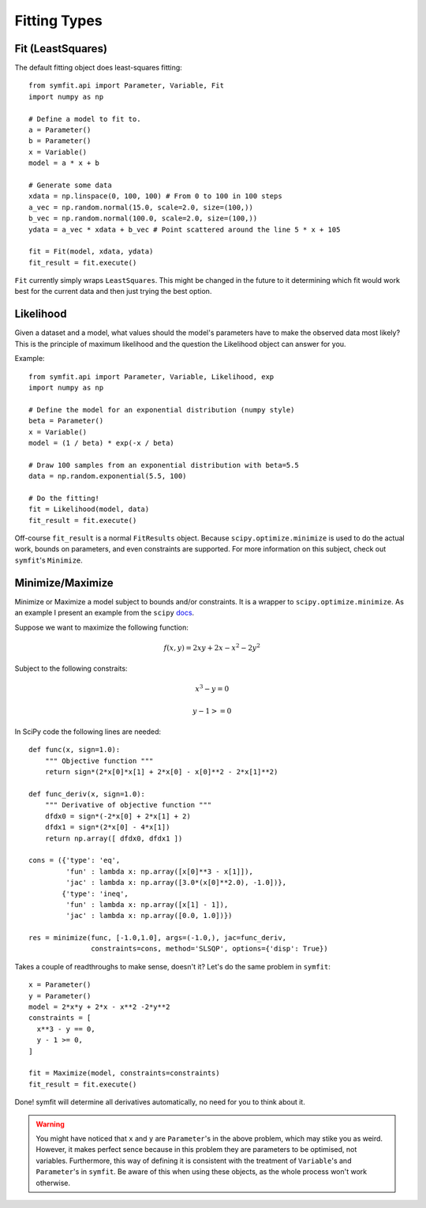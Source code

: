 Fitting Types
=============

Fit (LeastSquares)
------------------
The default fitting object does least-squares fitting::

  from symfit.api import Parameter, Variable, Fit
  import numpy as np

  # Define a model to fit to.
  a = Parameter()
  b = Parameter()
  x = Variable()
  model = a * x + b

  # Generate some data  
  xdata = np.linspace(0, 100, 100) # From 0 to 100 in 100 steps
  a_vec = np.random.normal(15.0, scale=2.0, size=(100,))
  b_vec = np.random.normal(100.0, scale=2.0, size=(100,))
  ydata = a_vec * xdata + b_vec # Point scattered around the line 5 * x + 105
  
  fit = Fit(model, xdata, ydata)
  fit_result = fit.execute()

.. figure:: _static/linear_model_fit.png
   :width: 300px
   :alt: Linear Model Fit Data

``Fit`` currently simply wraps ``LeastSquares``. This might be changed in the future to it determining which fit would work best for the current data and then just trying the best option.

Likelihood
----------
Given a dataset and a model, what values should the model's parameters have to make the observed data most likely? This is the principle of maximum likelihood and the question the Likelihood object can answer for you.

Example::

  from symfit.api import Parameter, Variable, Likelihood, exp
  import numpy as np

  # Define the model for an exponential distribution (numpy style)
  beta = Parameter()
  x = Variable()
  model = (1 / beta) * exp(-x / beta)

  # Draw 100 samples from an exponential distribution with beta=5.5
  data = np.random.exponential(5.5, 100)

  # Do the fitting!
  fit = Likelihood(model, data)
  fit_result = fit.execute()

Off-course ``fit_result`` is a normal ``FitResults`` object. Because ``scipy.optimize.minimize`` is used to do the actual work, bounds on parameters, and even constraints are supported. For more information on this subject, check out ``symfit``'s ``Minimize``.

Minimize/Maximize
-----------------
Minimize or Maximize a model subject to bounds and/or constraints. It is a wrapper to ``scipy.optimize.minimize``. As an example I present an example from the ``scipy`` `docs 
<http://docs.scipy.org/doc/scipy/reference/tutorial/optimize.html>`_.

Suppose we want to maximize the following function:

.. math::

  f(x,y) = 2xy + 2x - x^2 - 2y^2

Subject to the following constraits:

.. math:: 

  x^3 - y = 0
.. math::

  y - 1 >= 0 

In SciPy code the following lines are needed::

  def func(x, sign=1.0):
      """ Objective function """
      return sign*(2*x[0]*x[1] + 2*x[0] - x[0]**2 - 2*x[1]**2)
      
  def func_deriv(x, sign=1.0):
      """ Derivative of objective function """
      dfdx0 = sign*(-2*x[0] + 2*x[1] + 2)
      dfdx1 = sign*(2*x[0] - 4*x[1])
      return np.array([ dfdx0, dfdx1 ])
      
  cons = ({'type': 'eq',
           'fun' : lambda x: np.array([x[0]**3 - x[1]]),
           'jac' : lambda x: np.array([3.0*(x[0]**2.0), -1.0])},
          {'type': 'ineq',
           'fun' : lambda x: np.array([x[1] - 1]),
           'jac' : lambda x: np.array([0.0, 1.0])})
           
  res = minimize(func, [-1.0,1.0], args=(-1.0,), jac=func_deriv,
                 constraints=cons, method='SLSQP', options={'disp': True})

Takes a couple of readthroughs to make sense, doesn't it? Let's do the same problem in ``symfit``::

  x = Parameter()
  y = Parameter()
  model = 2*x*y + 2*x - x**2 -2*y**2
  constraints = [
    x**3 - y == 0,
    y - 1 >= 0,
  ]

  fit = Maximize(model, constraints=constraints)
  fit_result = fit.execute()

Done! symfit will determine all derivatives automatically, no need for you to think about it. 

.. warning:: You might have noticed that ``x`` and ``y`` are ``Parameter``'s in the above problem, which may stike you as weird. However, it makes perfect sence because in this problem they are parameters to be optimised, not variables. Furthermore, this way of defining it is consistent with the treatment of ``Variable``'s and ``Parameter``'s in ``symfit``. Be aware of this when using these objects, as the whole process won't work otherwise.